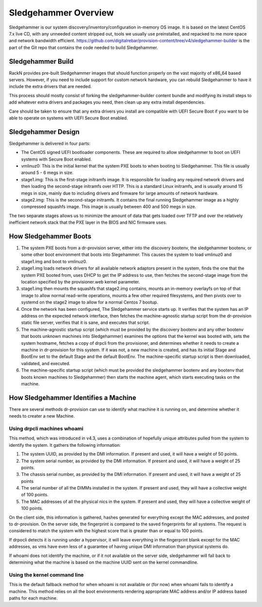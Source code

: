 .. Copyright (c) 2017 RackN Inc.
.. Licensed under the Apache License, Version 2.0 (the "License");
.. Digital Rebar Provision documentation under Digital Rebar master license
.. index::
  pair: Digital Rebar Provision; Sledgehammer

Sledgehammer Overview
=====================

Sledgehammer is our system discovery/inventory/configuration in-memory
OS image.  It is based on the latest CentOS 7.x live CD, with any
unneeded content stripped out, tools we usually use preinstalled, and
repacked to me more space and network bandwidth efficient.
https://github.com/digitalrebar/provision-content/tree/v4/sledgehammer-builder is
the part of the Git repo that contains the code needed to build Sledgehammer.

Sledgehammer Build
------------------

RackN provides pre-built Sledgehammer images that should function
properly on the vast majority of x86_64 based servers. However, if you
need to include support for custom network hardware, you can rebuild
Sledgehammer to have it include the extra drivers that are needed.

This process should mostly consist of forking the sledgehammer-builder
content bundle and modifying its install steps to add whatever extra
drivers and packages you need, then clean up any extra install dependencies.

Care should be taken to ensure that any extra drivers you install are compatible
with UEFI Secure Boot if you want to be able to operate on systems with
UEFI Secure Boot enabled.

Sledgehammer Design
-------------------

Sledgehammer is delivered in four parts:

- The CentOS signed UEFI bootloader components.  These are required to
  allow sledgehammer to boot on UEFI systems with Secure Boot enabled.

- vmlinuz0: This is the initial kernel that the system PXE boots to
  when booting to Sledgehammer. This file is usually around 5 - 6 megs
  in size.

- stage1.img: This is the first-stage initramfs image.  It is
  responsible for loading any required network drivers and then
  loading the second-stage initramfs over HTTP.  This is a standard
  Linux initramfs, and is usually around 15 megs in size, mainly due
  to including drivers and firmware for large amounts of network
  hardware.

- stage2.img: This is the second-stage initramfs.  It contains the
  final running Sledgehammer image as a highly compressed squashfs
  image.  This image is usually between 400 and 500 megs in size.

The two separate stages allows us to minimize the amount of data that
gets loaded over TFTP and over the relatively inefficient network
stack that the PXE layer in the BIOS and NIC firmware uses.

How Sledgehammer Boots
----------------------

1. The system PXE boots from a dr-provision server, either into the
   discovery bootenv, the sledgehammer bootenv, or some other boot
   environment that boots into Slegehammer.  This causes the system to
   load vmlinuz0 and stage1.img and boot to vmlinuz0.

2. stage1.img loads network drivers for all available network adaptors
   present in the system, finds the one that the system PXE booted
   from, uses DHCP to get the IP address to use, then fetches the
   second-stage image from the location specified by the
   provisioner.web kernel parameter.

3. stage1.img then mounts the squashfs that stage2.img contains,
   mounts an in-memory overlayfs on top of that image to allow normal
   read-write operations, mounts a few other required filesystems, and
   then pivots over to systemd on the stage2 image to allow for a
   normal Centos 7 bootup.

4. Once the network has been configured, The Sledgehammer service
   starts up.  It verifies that the system has an IP address on the
   expected network interface, then fetches the machine-agnostic startup
   script from the dr-provision static file server, verifies that it
   is sane, and executes that script.

5. The machine-agnostic startup script (which must be provided by the
   discovery bootenv and any other bootenv that boots unknown machines
   into Sledgehammer) examines the options that the kernel was booted
   with, sets the system hostname, fetches a copy of drpcli from the
   provisioner, and determines whether it needs to create a machine in
   dr-provision for this system.  If it was not, a new machine is
   created, and has its initial Stage and BootEnv set to the default
   Stage and the default BootEnv.  The machine-specific startup script
   is then downloaded, validated, and executed.

6. The machine-specific startup script (which must be provided the
   sledgehammer bootenv and any bootenv that boots known machines to
   Sledgehammer) then starts the machine agent, which starts executing
   tasks on the machine.

How Sledgehammer Identifies a Machine
-------------------------------------

There are several methods dr-provision can use to identify what machine
it is running on, and determine whether it needs to creater a new Machine.

Using drpcli machines whoami
~~~~~~~~~~~~~~~~~~~~~~~~~~~~

This method, which was introduced in v4.3, uses a combination of hopefully
unique attributes pulled from the system to identify the system.  It gathers
the following information:

1. The system UUID, as provided by the DMI information.
   If present and used, it will have a weight of 50 points.

2. The system serial number, as provided by the DMI information.
   If present and used, it will have a weight of 25 points.

3. The chassis serial number, as provided by the DMI information.
   If present and used, it will have a weight of 25 points

4. The serial number of all the DIMMs installed in the system.
   If present and used, they will have a collective weight of 100 points.

5. The MAC addresses of all the physical nics in the system.
   If present and used, they will have a collective weight of 100 points.

On the client side, this information is gathered, hashes generated for everything
except the MAC addresses, and posted to dr-provision.  On the server side, the fingerprint
is compared to the saved fingerprints for all systems.  The request is considered to match
the system with the highest score that is greater than or equal to 100 points.

If drpocli detects it is running under a hypervisor, it will leave everything in the fingerprint
blank except for the MAC addresses, as vms have even less of a guarantee of having unique
DMI information than physical systems do.

If whoami does not identify the machine, or if it not available on the server side,
sledgehammer will fall back to determining what the machine is based on the machine
UUID sent on the kernel commandline.

Using the kernel command line
~~~~~~~~~~~~~~~~~~~~~~~~~~~~~

This is the default fallback method for when whoami is not available or (for now)
when whoami fails to identify a machine.  This method relies on all the
boot environments rendering appropriate MAC address and/or IP address based paths
for each machine.
